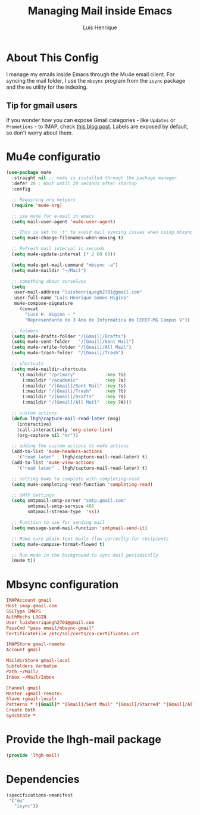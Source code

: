 #+TITLE: Managing Mail inside Emacs 
#+AUTHOR: Luis Henrique
#+PROPERTY: header-args:emacs-lisp :tangle ./lisp/lhgh-mail.el :mkdirp yes

* About This Config
I manage my emails inside Emacs through the Mu4e email client. For syncing the mail folder, I use the =mbsync= program from the =isync= package and the =mu= utility for the indexing.

** Tip for gmail users
If you wonder how you can expose Gmail categories - like =Updates= or =Promotions= - to IMAP, check [[https://dylanconlin.svbtle.com/exposing-gmails-categories-to-imap][this blog post]]. Labels are exposed by default, so don't worry about them.

* Mu4e configuratio

#+begin_src emacs-lisp
  (use-package mu4e
    :straight nil ;; mu4e is installed through the package manager
    :defer 20 ; Wait until 20 seconds after startup
    :config

    ;; Requiring org helpers
    (require 'mu4e-org)

    ;; use mu4e for e-mail in emacs
    (setq mail-user-agent 'mu4e-user-agent)

    ;; This is set to 't' to avoid mail syncing issues when using mbsync
    (setq mu4e-change-filenames-when-moving t)

    ;; Refresh mail interval in seconds
    (setq mu4e-update-interval (* 2 60 60))

    (setq mu4e-get-mail-command "mbsync -a")
    (setq mu4e-maildir "~/Mail")

    ;; something about ourselves
    (setq
     user-mail-address "luishenriquegh2701@gmail.com"
     user-full-name "Luis Henrique Gomes Higino"
     mu4e-compose-signature
       (concat
         "Luis H. Higino - "
         "Representante do 3 Ano de Informática do CEFET-MG Campus V"))

    ;; folders
    (setq mu4e-drafts-folder "/[Gmail]/Drafts")
    (setq mu4e-sent-folder   "/[Gmail]/Sent Mail")
    (setq mu4e-refile-folder "/[Gmail]/All Mail")
    (setq mu4e-trash-folder  "/[Gmail]/Trash")

    ;; shortcuts
    (setq mu4e-maildir-shortcuts
      '((:maildir "/primary"           :key ?i)
        (:maildir "/academic"          :key ?a)
        (:maildir "/[Gmail]/Sent Mail" :key ?s)
        (:maildir "/[Gmail]/Trash"     :key ?t)
        (:maildir "/[Gmail]/Drafts"    :key ?d)
        (:maildir "/[Gmail]/All Mail"  :key ?A)))

    ;; custom actions
    (defun lhgh/capture-mail-read-later (msg)
      (interactive)
      (call-interactively 'org-store-link)
      (org-capture nil "mr"))

    ;; adding the custom actions to mu4e actions
    (add-to-list 'mu4e-headers-actions
      '("read later" . lhgh/capture-mail-read-later) t)
    (add-to-list 'mu4e-view-actions
      '("read later" . lhgh/capture-mail-read-later) t)

    ;; setting mu4e to complete with completing-read
    (setq mu4e-completing-read-function 'completing-read)

    ;; SMTP Settings
    (setq smtpmail-smtp-server "smtp.gmail.com"
          smtpmail-smtp-service 465
          smtpmail-stream-type  'ssl)

    ;; Function to use for sending mail
    (setq message-send-mail-function 'smtpmail-send-it)

    ;; Make sure plain text mails flow correclty for recipients
    (setq mu4e-compose-format-flowed t)

    ;; Run mu4e in the background to sync mail periodically 
    (mu4e t))
#+end_src

* Mbsync configuration

#+begin_src conf :tangle ~/.mbsyncrc :mkdirp yes
  IMAPAccount gmail
  Host imap.gmail.com
  SSLType IMAPS
  AuthMechs LOGIN
  User luishenriquegh2701@gmail.com
  PassCmd "pass email/mbsync-gmail"
  CertificateFile /etc/ssl/certs/ca-certificates.crt
  
  IMAPStore gmail-remote
  Account gmail
  
  MaildirStore gmail-local
  Subfolders Verbatim
  Path ~/Mail/
  Inbox ~/Mail/Inbox
  
  Channel gmail
  Master :gmail-remote:
  Slave :gmail-local:
  Patterns * ![Gmail]* "[Gmail]/Sent Mail" "[Gmail]/Starred" "[Gmail]/All Mail" "[Gmail]/Trash"
  Create Both
  SyncState *
#+end_src

* Provide the lhgh-mail package
#+begin_src emacs-lisp
  (provide 'lhgh-mail)
#+end_src

* Dependencies

#+begin_src scheme :tangle .config/guix/manifests/mail.scm :mkdirp yes
  (specifications->manifest
   '("mu"
     "isync"))
#+end_src
